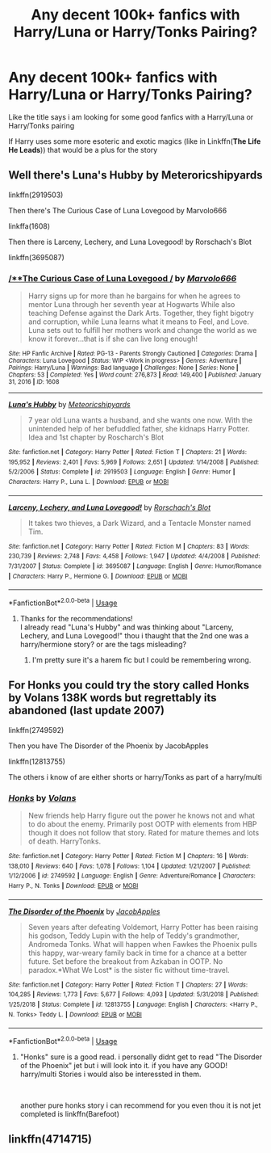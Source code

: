 #+TITLE: Any decent 100k+ fanfics with Harry/Luna or Harry/Tonks Pairing?

* Any decent 100k+ fanfics with Harry/Luna or Harry/Tonks Pairing?
:PROPERTIES:
:Author: fireinmyeier
:Score: 6
:DateUnix: 1590249793.0
:DateShort: 2020-May-23
:FlairText: What's That Fic?
:END:
Like the title says i am looking for some good fanfics with a Harry/Luna or Harry/Tonks pairing

If Harry uses some more esoteric and exotic magics (like in Linkffn(*The Life He Leads*)) that would be a plus for the story


** Well there's Luna's Hubby by Meteroricshipyards

linkffn(2919503)

Then there's The Curious Case of Luna Lovegood by Marvolo666

linkffa(1608)

Then there is Larceny, Lechery, and Luna Lovegood! by Rorschach's Blot

linkffn(3695087)
:PROPERTIES:
:Author: reddog44mag
:Score: 1
:DateUnix: 1590261140.0
:DateShort: 2020-May-23
:END:

*** [[http://www.hpfanficarchive.com/stories/viewstory.php?sid=1608][/**The Curious Case of Luna Lovegood */*]] by [[http://www.hpfanficarchive.com/stories/viewuser.php?uid=12263][/Marvolo666/]]

#+begin_quote
  Harry signs up for more than he bargains for when he agrees to mentor Luna through her seventh year at Hogwarts While also teaching Defense against the Dark Arts. Together, they fight bigotry and corruption, while Luna learns what it means to Feel, and Love. Luna sets out to fulfill her mothers work and change the world as we know it forever...that is if she can live long enough!
#+end_quote

^{/Site/: HP Fanfic Archive *|* /Rated/: PG-13 - Parents Strongly Cautioned *|* /Categories/: Drama *|* /Characters/: Luna Lovegood *|* /Status/: WIP <Work in progress> *|* /Genres/: Adventure *|* /Pairings/: Harry/Luna *|* /Warnings/: Bad language *|* /Challenges/: None *|* /Series/: None *|* /Chapters/: 53 *|* /Completed/: Yes *|* /Word count/: 276,873 *|* /Read/: 149,400 *|* /Published/: January 31, 2016 *|* /ID/: 1608}

--------------

[[https://www.fanfiction.net/s/2919503/1/][*/Luna's Hubby/*]] by [[https://www.fanfiction.net/u/897648/Meteoricshipyards][/Meteoricshipyards/]]

#+begin_quote
  7 year old Luna wants a husband, and she wants one now. With the unintended help of her befuddled father, she kidnaps Harry Potter. Idea and 1st chapter by Roscharch's Blot
#+end_quote

^{/Site/:} ^{fanfiction.net} ^{*|*} ^{/Category/:} ^{Harry} ^{Potter} ^{*|*} ^{/Rated/:} ^{Fiction} ^{T} ^{*|*} ^{/Chapters/:} ^{21} ^{*|*} ^{/Words/:} ^{195,952} ^{*|*} ^{/Reviews/:} ^{2,401} ^{*|*} ^{/Favs/:} ^{5,969} ^{*|*} ^{/Follows/:} ^{2,651} ^{*|*} ^{/Updated/:} ^{1/14/2008} ^{*|*} ^{/Published/:} ^{5/2/2006} ^{*|*} ^{/Status/:} ^{Complete} ^{*|*} ^{/id/:} ^{2919503} ^{*|*} ^{/Language/:} ^{English} ^{*|*} ^{/Genre/:} ^{Humor} ^{*|*} ^{/Characters/:} ^{Harry} ^{P.,} ^{Luna} ^{L.} ^{*|*} ^{/Download/:} ^{[[http://www.ff2ebook.com/old/ffn-bot/index.php?id=2919503&source=ff&filetype=epub][EPUB]]} ^{or} ^{[[http://www.ff2ebook.com/old/ffn-bot/index.php?id=2919503&source=ff&filetype=mobi][MOBI]]}

--------------

[[https://www.fanfiction.net/s/3695087/1/][*/Larceny, Lechery, and Luna Lovegood!/*]] by [[https://www.fanfiction.net/u/686093/Rorschach-s-Blot][/Rorschach's Blot/]]

#+begin_quote
  It takes two thieves, a Dark Wizard, and a Tentacle Monster named Tim.
#+end_quote

^{/Site/:} ^{fanfiction.net} ^{*|*} ^{/Category/:} ^{Harry} ^{Potter} ^{*|*} ^{/Rated/:} ^{Fiction} ^{M} ^{*|*} ^{/Chapters/:} ^{83} ^{*|*} ^{/Words/:} ^{230,739} ^{*|*} ^{/Reviews/:} ^{2,748} ^{*|*} ^{/Favs/:} ^{4,458} ^{*|*} ^{/Follows/:} ^{1,947} ^{*|*} ^{/Updated/:} ^{4/4/2008} ^{*|*} ^{/Published/:} ^{7/31/2007} ^{*|*} ^{/Status/:} ^{Complete} ^{*|*} ^{/id/:} ^{3695087} ^{*|*} ^{/Language/:} ^{English} ^{*|*} ^{/Genre/:} ^{Humor/Romance} ^{*|*} ^{/Characters/:} ^{Harry} ^{P.,} ^{Hermione} ^{G.} ^{*|*} ^{/Download/:} ^{[[http://www.ff2ebook.com/old/ffn-bot/index.php?id=3695087&source=ff&filetype=epub][EPUB]]} ^{or} ^{[[http://www.ff2ebook.com/old/ffn-bot/index.php?id=3695087&source=ff&filetype=mobi][MOBI]]}

--------------

*FanfictionBot*^{2.0.0-beta} | [[https://github.com/tusing/reddit-ffn-bot/wiki/Usage][Usage]]
:PROPERTIES:
:Author: FanfictionBot
:Score: 1
:DateUnix: 1590261155.0
:DateShort: 2020-May-23
:END:

**** Thanks for the recommendations!\\
I already read "Luna's Hubby" and was thinking about "Larceny, Lechery, and Luna Lovegood!" thou i thaught that the 2nd one was a harry/hermione story? or are the tags misleading?
:PROPERTIES:
:Author: fireinmyeier
:Score: 1
:DateUnix: 1590262992.0
:DateShort: 2020-May-24
:END:

***** I'm pretty sure it's a harem fic but I could be remembering wrong.
:PROPERTIES:
:Author: dogsfuckedthepope_
:Score: 1
:DateUnix: 1590291582.0
:DateShort: 2020-May-24
:END:


** For Honks you could try the story called Honks by Volans 138K words but regrettably its abandoned (last update 2007)

linkffn(2749592)

Then you have The Disorder of the Phoenix by JacobApples

linkffn(12813755)

The others i know of are either shorts or harry/Tonks as part of a harry/multi
:PROPERTIES:
:Author: reddog44mag
:Score: 1
:DateUnix: 1590261866.0
:DateShort: 2020-May-23
:END:

*** [[https://www.fanfiction.net/s/2749592/1/][*/Honks/*]] by [[https://www.fanfiction.net/u/756811/Volans][/Volans/]]

#+begin_quote
  New friends help Harry figure out the power he knows not and what to do about the enemy. Primarily post OOTP with elements from HBP though it does not follow that story. Rated for mature themes and lots of death. HarryTonks.
#+end_quote

^{/Site/:} ^{fanfiction.net} ^{*|*} ^{/Category/:} ^{Harry} ^{Potter} ^{*|*} ^{/Rated/:} ^{Fiction} ^{M} ^{*|*} ^{/Chapters/:} ^{16} ^{*|*} ^{/Words/:} ^{138,010} ^{*|*} ^{/Reviews/:} ^{640} ^{*|*} ^{/Favs/:} ^{1,078} ^{*|*} ^{/Follows/:} ^{1,104} ^{*|*} ^{/Updated/:} ^{1/21/2007} ^{*|*} ^{/Published/:} ^{1/12/2006} ^{*|*} ^{/id/:} ^{2749592} ^{*|*} ^{/Language/:} ^{English} ^{*|*} ^{/Genre/:} ^{Adventure/Romance} ^{*|*} ^{/Characters/:} ^{Harry} ^{P.,} ^{N.} ^{Tonks} ^{*|*} ^{/Download/:} ^{[[http://www.ff2ebook.com/old/ffn-bot/index.php?id=2749592&source=ff&filetype=epub][EPUB]]} ^{or} ^{[[http://www.ff2ebook.com/old/ffn-bot/index.php?id=2749592&source=ff&filetype=mobi][MOBI]]}

--------------

[[https://www.fanfiction.net/s/12813755/1/][*/The Disorder of the Phoenix/*]] by [[https://www.fanfiction.net/u/4453643/JacobApples][/JacobApples/]]

#+begin_quote
  Seven years after defeating Voldemort, Harry Potter has been raising his godson, Teddy Lupin with the help of Teddy's grandmother, Andromeda Tonks. What will happen when Fawkes the Phoenix pulls this happy, war-weary family back in time for a chance at a better future. Set before the breakout from Azkaban in OOTP. No paradox.*What We Lost* is the sister fic without time-travel.
#+end_quote

^{/Site/:} ^{fanfiction.net} ^{*|*} ^{/Category/:} ^{Harry} ^{Potter} ^{*|*} ^{/Rated/:} ^{Fiction} ^{T} ^{*|*} ^{/Chapters/:} ^{27} ^{*|*} ^{/Words/:} ^{104,285} ^{*|*} ^{/Reviews/:} ^{1,773} ^{*|*} ^{/Favs/:} ^{5,677} ^{*|*} ^{/Follows/:} ^{4,093} ^{*|*} ^{/Updated/:} ^{5/31/2018} ^{*|*} ^{/Published/:} ^{1/25/2018} ^{*|*} ^{/Status/:} ^{Complete} ^{*|*} ^{/id/:} ^{12813755} ^{*|*} ^{/Language/:} ^{English} ^{*|*} ^{/Characters/:} ^{<Harry} ^{P.,} ^{N.} ^{Tonks>} ^{Teddy} ^{L.} ^{*|*} ^{/Download/:} ^{[[http://www.ff2ebook.com/old/ffn-bot/index.php?id=12813755&source=ff&filetype=epub][EPUB]]} ^{or} ^{[[http://www.ff2ebook.com/old/ffn-bot/index.php?id=12813755&source=ff&filetype=mobi][MOBI]]}

--------------

*FanfictionBot*^{2.0.0-beta} | [[https://github.com/tusing/reddit-ffn-bot/wiki/Usage][Usage]]
:PROPERTIES:
:Author: FanfictionBot
:Score: 1
:DateUnix: 1590261877.0
:DateShort: 2020-May-23
:END:

**** "Honks" sure is a good read. i personally didnt get to read "The Disorder of the Phoenix" jet but i will look into it. if you have any GOOD! harry/multi Stories i would also be interessted in them.

​

another pure honks story i can recommend for you even thou it is not jet completed is linkffn(Barefoot)
:PROPERTIES:
:Author: fireinmyeier
:Score: 1
:DateUnix: 1590263241.0
:DateShort: 2020-May-24
:END:


** linkffn(4714715)
:PROPERTIES:
:Author: KonoCrowleyDa
:Score: 1
:DateUnix: 1590342018.0
:DateShort: 2020-May-24
:END:
